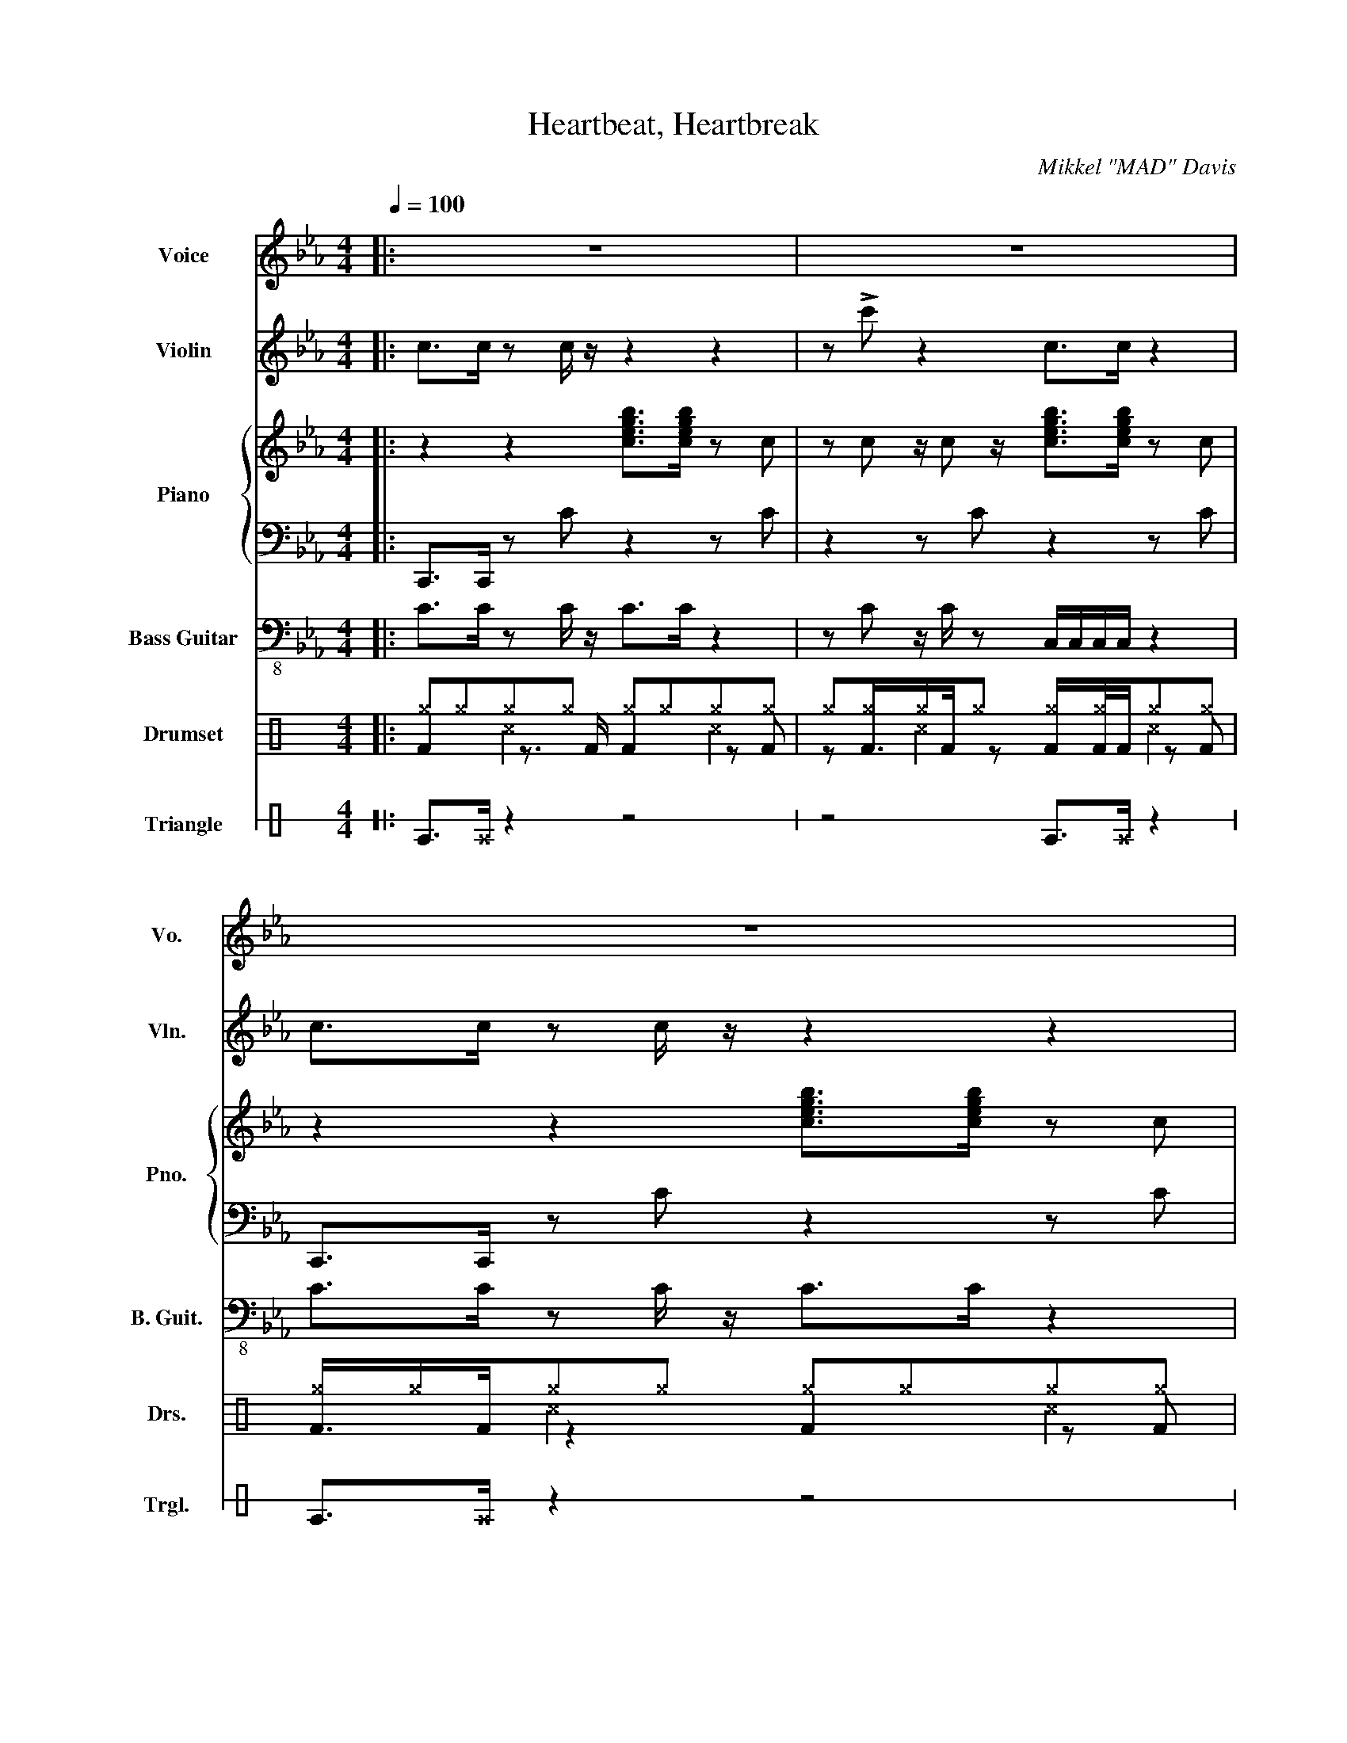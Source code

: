 X:1
T:Heartbeat, Heartbreak
C:Mikkel "MAD" Davis
%%score 1 2 { 3 | 4 } 5 ( 6 7 8 ) 9
L:1/8
Q:1/4=100
M:4/4
I:linebreak $
K:Eb
V:1 treble nm="Voice" snm="Vo."
V:2 treble nm="Violin" snm="Vln."
V:3 treble nm="Piano" snm="Pno."
V:4 bass 
V:5 bass-8 nm="Bass Guitar" snm="B. Guit."
V:6 perc nm="Drumset" snm="Drs."
K:none
I:percmap ^a a 49 x
I:percmap ^b b 55 x
I:percmap ^g g 42 x
V:7 perc 
K:none
I:percmap F F 35 normal
L:1/16
V:8 perc 
K:none
I:percmap ^c c 37 x
L:1/4
V:9 perc stafflines=1 nm="Triangle" snm="Trgl."
K:none
I:percmap E B 81 normal
I:percmap ^E B 80 x
V:1
|: z8 | z8 | z8 |$ z8 ||!f! z b/a/ z/ g/ z/ a3/2gce |$ z f/e/ z/ e/d/ z/ d/c/ z/ d/ BG | %6
w: ||||Te- ll me why you did it|eve- ry dre- am fall- ing a- pa- rt|
 z b/a/ z/ g/ z/ a3/2gce |$ d>d z/ d/ d2 e z2 | z g a/g/ z ga/g/ z b |$ z d z/ d3/2 e3/2e>fg/ | %10
w: Te- ll me why you did it|af- ter the pro- mise|Still ach- ing still ach- ing Oh!|Ba- by I need your love|
 z b/a/ z/ g/ z/ a3/2gce |$ d3/2d3/2 c2 z z2 || g>g z2 b>b z g/ z/ | z g z/ g/ z b>b z2 |$ %14
w: Look- ing so dif- ferent glar- ing|stre- et light|Heart beat Heart beat it|keeps on pound- ing|
 g>g z2 b>b z g/ z/ | z g z/ g/ z b>b z2 | g>g z2 b>b z g/ z/ |$ z g z/ g/ z b>b z2 | %18
w: Heart break Heart break you|tell me good- bye|Heart beat Heart beat it|keeps on pound- ing|
 g>g z2 b>b z g/ z/ | z g z/ g/ z b>b z2 |$ G>G z2 B>B z G/ z/ | z G z/ G/ z B>B z2 | %22
w: Heart break Heart break you|tell me good- bye|Heart beat Heart beat it|keeps on pound- ing|
 G>G z2 B>B z G/ z/ |$ z G z/ G/ z B>B z2 | G>G z2 B>B z G/ z/ | z G z/ G/ z B>B z2 |$ %26
w: Heart break Heart break you|tell me good- bye|Heart beat Heart beat it|keeps on pound- ing|
 G>G z2 B>B z G/ z/ | z G z/ G/ z B>B z2 :| %28
w: Heart break Heart break you|tell me good- bye|
V:2
|: c>c z c/ z/ z2 z2 | z !>!c' z2 c>c z2 | c>c z c/ z/ z2 z2 |$ z !>!c' z2 c>c z2 || z8 |$ z8 | %6
 z8 |$ z8 | z8 |$ z8 | z8 |$ z8 || z8 | z8 |$ z8 | z8 |!mp!!<(! g'8-!<)! |$!>(! g'8!>)! | %18
!mp!!<(! g'8-!<)! |!>(! g'8!>)! |$!p! [cc']8- | [cc']8- | [cc']8- |$ [cc']8 |!pp! [Eg]8- | %25
 [Eg]8- |$ [Eg]8- | [Eg]8 :| %28
V:3
|: z2 z2 [cegb]>[cegb] z c | z c z/ c z/ [cegb]>[cegb] z c | z2 z2 [cegb]>[cegb] z c |$ %3
 z c z/ c z/ [cegb]>[cegb] z2 || z b/a/ z/ g/ z/ a3/2gce |$ z f/e/ z/ e/d/ z/ d/c/ z/ d/ BG | %6
 z b/a/ z/ g/ z/ a3/2gce |$ d>d z d2 e z2 | z g a/g/ z ga/g/ z b |$ z d z/ d3/2 e3/2e>fg/ | %10
 z b/a/ z/ g/ z/ a3/2gce |$ d3/2d3/2 c2 z z2 || [cg]>[cg] z2 [cb]>[cb] z [Bg]/ z/ | %13
 z [Bg] z/ [Bg]/ z [ceb]>[ceb] z2 |$ [cg]>[cg] z2 [cb]>[cb] z [Bg]/ z/ | %15
 z [Bg] z/ [Bg]/ z [ceb]>[ceb] z2 | [cg]>[cg] z2 [cb]>[cb] z [Bg]/ z/ |$ %17
 z [Bg] z/ [Bg]/ z [ceb]>[ceb] z2 | [cg]>[cg] z2 [cb]>[cb] z [Bg]/ z/ | %19
 z [Bg] z/ [Bg]/ z [ceb]>[ceb] z2 |$ [cg]>[cg] z2 [cb]>[cb] z [Bg]/ z/ | %21
 z [Bg] z/ [Bg]/ z [ceb]>[ceb] z2 | [cg]>[cg] z2 [cb]>[cb] z [Bg]/ z/ |$ %23
 z [Bg] z/ [Bg]/ z [ceb]>[ceb] z2 | [cg]>[cg] z2 [cb]>[cb] z [Bg]/ z/ | %25
 z [Bg] z/ [Bg]/ z [ceb]>[ceb] z2 |$ [cg]>[cg] z2 [cb]>[cb] z [Bg]/ z/ | %27
 z [Bg] z/ [Bg]/ z [ceb]>[ceb] z2 :| %28
V:4
|: C,,>C,, z C z2 z C | z2 z C z2 z C | C,,>C,, z C z2 z C |$ z2 z C z4 || %4
 [F,,A,,E,]2 z [F,,A,,E,]>[F,,A,,E,] z z2 |$ [G,B,F]2 z [G,B,F] [CE]2 z2 | %6
 [F,,A,,E,]2 z [F,,A,,E,]>[F,,A,,E,] z z2 |$ [G,,B,,F,]>[G,,B,,F,] z C,2 C,,G,,C, | %8
 [F,,A,,E,]2 z3/2 [F,,A,,E,]>[F,,A,,E,] z/ z2 |$ %9
 F,,/ z/ [G,,B,,F,] z/ [G,,B,,F,]3/2 [C,E,]3/2C,3/2G,, | %10
 [F,,A,,E,]2 z3/2 [F,,A,,E,]>[F,,A,,E,] z/ z2 |$ %11
 [G,,B,,F,]3/2[G,,B,,F,]3/2 [C,E,]2 C,, G,,,3/2 z/ || %12
 [A,,E,]>[A,,E,] z2 [F,,E,]>[F,,E,] z [G,,D,]/ z/ | z [G,,D,] z/ [G,,D,]/ z C,,3/2C,3/2B,, |$ %14
 [A,,E,]>[A,,E,] z2 [F,,E,]>[F,,E,] z [G,,D,]/ z/ | z [G,,D,] z/ [G,,D,]/ z C,D,E,G, | %16
 [A,,E,]>[A,,E,] z2 [F,,E,]>[F,,E,] z [G,,D,]/ z/ |$ z [G,,D,] z/ [G,,D,]/ z C,,3/2C,3/2B,, | %18
 [A,,E,]>[A,,E,] z2 [F,,E,]>[F,,E,] z [G,,D,]/ z/ | z [G,,D,] z/ [G,,D,]/ z C,,D,E,C, |$ %20
 [A,E]>[A,E] z2 [F,E]>[F,E] z [G,D]/ z/ | z [G,D] z/ [G,D]/ z C>C z2 | %22
 [A,,E,]>[A,,E,] z2 [F,,E,]>[F,,E,] z [G,,D,]/ z/ |$ z [G,D] z/ [G,D]/ z C,DEC | %24
 [A,E]>[A,E] z2 [F,E]>[F,E] z [G,D]/ z/ | z [G,D] z/ [G,D]/ z C>C z2 |$ %26
 [A,E]>[A,E] z2 [F,E]>[F,E] z [G,D]/ z/ | z [G,D] z/ [G,D]/ z C,DE z :| %28
V:5
|: C>C z C/ z/ C>C z2 | z C z/ C/ z C,/C,/C,/C,/ z2 | C>C z C/ z/ C>C z2 |$ %3
 z C z/ C/ z C,/C,/C,/C,/ z2 || F,2 z A,>E z z2 |$ G,2 z B, E2 z2 | F,2 z A,>E z z2 |$ %7
 G,,>G,, z C, z4 | E2 z3/2 F,>F, z/ z2 |$ z F, z/ F,3/2 E,3/2C,3/2!wedge!G, | %10
 E2 z3/2 F,>F, z/ z2 |$ F,3/2B,,3/2 E,2 C G,3/2 z/ || A,>A, z2 E,>E, z G,/ z/ | %13
 z G, z/ G,/ z C,3/2C3/2B, |$ A,>A, z2 E>E z G,/ z/ | z G, z/ G,/ z C,D,E,G, | %16
 A,>A, z2 E,>E, z G,/ z/ |$ z G, z/ G,/ z C,3/2C3/2B, | A,>A, z2 E>E z G,/ z/ | %19
 z D, z/ D,/ z C,D,E,C, |$ z4 z4 | z8 | z8 |$ z8 | z8 | z8 |$ z8 | z8 :| %28
V:6
[K:C]|: ^g^g^g^g ^g^g^g^g | ^g^g^g^g ^g^g^g^g | ^g^g^g^g ^g^g^g^g |$ ^g^g^g^g ^g^g^g z || %4
 ^b^g^g^g ^g^g^g^g |$ ^g^g^g^g ^g^g^g^g | ^g^g^g^g ^g^g^g^g |$ ^g^g^g^g ^g^g^g^g | %8
 ^g^g^g^g ^g^g^g^g |$ ^g^g^g^g ^g^g^g^g | ^g^g^g^g ^g^g^g^g |$ ^g^g^g^g ^g^g^g^g || %12
 ^a^g^g^g ^g^g^g^g | ^g^g^g^g ^g^g^g^g |$ ^g^g^g^g ^g^g^g^g | ^g^g^g^g ^g^g^g^g | %16
 ^b^g^g^g ^g^g^g^g |$ ^g^g^g^g ^g^g^g^g | ^g^g^g^g ^g^g^g^g | ^g^g^g^g ^g^g^g^g |$ %20
 ^a^g^g^g ^g^g^g^g | ^g^g^g^g ^g^g^g^g | ^g^g^g^g ^g^g^g^g |$ ^g^g^g^g ^g^g^g^g | %24
 ^b^g^g^g ^g^g^g^g | ^g^g^g^g ^g^g^g^g |$ ^g^g^g^g ^g^g^g^g | ^g^g^g^g ^g^g^g^g :| %28
V:7
[K:C]|: F4 z3 F F4 z2 F2 | z2 F2>F2 z2 F2FF z2 F2 | F2>F2 z4 F4 z2 F2 |$ z2 F2>F2 z2 F2FF z4 || %4
 F4 z3 F3F2 z4 |$ F4 z F3 FF z2 z4 | F4 z3 F3F2 z2 z2 |$ F4 z2 F2 z2 FF z F z2 | %8
 F4 z3 F3F2 z2 z2 |$ F4 z2 F2 z2 F2 z F2 z | F4 z3 F3F2 z2 z2 |$ F4 z2 F2 z2 FF z FFF || %12
 F4 z4 F2>F2 z2 F2 | z2 F3F3 F4 z2 FF |$ F4 z4 F2>F2 z2 F2 | z2 F3F3 F2FF z FFF | %16
 F4 z4 F2>F2 z2 F2 |$ z2 F3F3 F4 z2 FF | F4 z4 F2>F2 z2 F2 | z2 F3F3 F2FF z FFF |$ %20
 F4 z4 F2>F2 z2 F2 | z2 F3F3 F4 z2 FF | F4 z4 F2>F2 z2 F2 |$ z2 F3F3 F2FF z FFF | %24
 F4 z4 F2>F2 z2 F2 | z2 F3F3 F4 z2 FF |$ F4 z4 F2>F2 z2 F2 | z2 F3F3 F2FF z FFF :| %28
V:8
[K:C]|: x ^c x ^c | x ^c x ^c | x ^c x ^c |$ x ^c x ^c || x ^c x ^c |$ x ^c x ^c | x ^c x ^c |$ %7
 x ^c x ^c | x ^c x ^c |$ x ^c x ^c | x ^c x ^c |$ x ^c x ^c || x ^c x ^c | x ^c x ^c |$ %14
 x ^c x ^c | x ^c x ^c | x ^c x ^c |$ x ^c x ^c | x ^c x ^c | x ^c x ^c |$ x ^c x ^c | x ^c x ^c | %22
 x ^c x ^c |$ x ^c x ^c | x ^c x ^c | x ^c x ^c |$ x ^c x ^c | x ^c x ^c :| %28
V:9
[K:C]|: E>^E z2 z4 | z4 E>^E z2 | E>^E z2 z4 |$ z4 E>^E z2 || E8 |$ E8 | E8 |$ z4 z2 E>^E | z8 |$ %9
 E8 | E8 |$ z4 z ^E ^E2 || E8 | E8 |$ E8 | E8 | E8 |$ E8 | E8 | E8 |$ E>^E z2 z4 | z4 E>^E z2 | %22
 E>^E z2 z4 |$ z4 E>^E z2 | E>^E z2 z4 | z4 E>^E z2 |$ E>^E z2 z4 | z4 E>^E z2 :| %28
